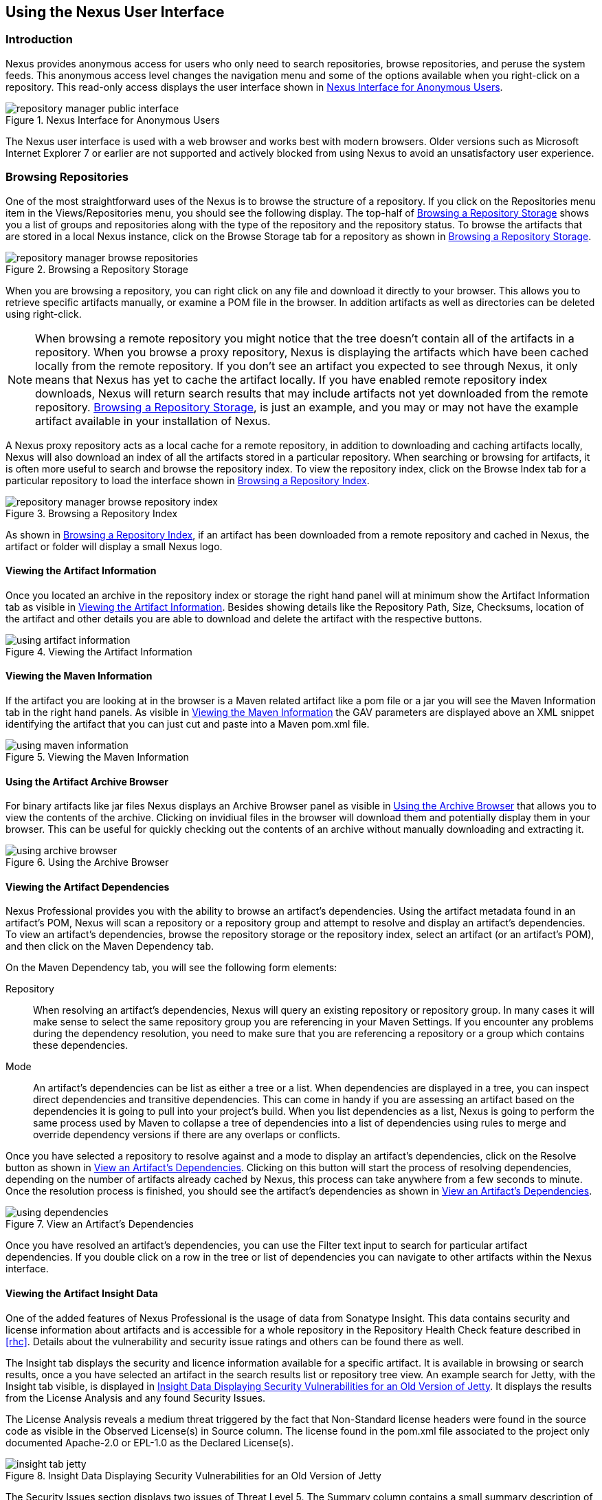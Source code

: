 [[using]]
== Using the Nexus User Interface

[[using-sect-intro]]
=== Introduction

Nexus provides anonymous access for users who only need to search
repositories, browse repositories, and peruse the system feeds. This
anonymous access level changes the navigation menu and some of the
options available when you right-click on a repository. This read-only
access displays the user interface shown in
<<fig-repoman-anonymous-interface>>.

[[fig-repoman-anonymous-interface]]
.Nexus Interface for Anonymous Users
image::figs/web/repository-manager_public-interface.png[scale=80]

The Nexus user interface is used with a web browser and works best
with modern browsers. Older versions such as Microsoft Internet
Explorer 7 or earlier are not supported and actively blocked from
using Nexus to avoid an unsatisfactory user experience. 

[[using-sect-browsing]]
=== Browsing Repositories

One of the most straightforward uses of the Nexus is to browse the
structure of a repository. If you click on the Repositories menu item
in the Views/Repositories menu, you should see the following
display. The top-half of <<fig-nexus-browse-repo>> shows you a list of
groups and repositories along with the type of the repository and the
repository status. To browse the artifacts that are stored in a local
Nexus instance, click on the Browse Storage tab for a repository as
shown in <<fig-nexus-browse-repo>>.

[[fig-nexus-browse-repo]]
.Browsing a Repository Storage
image::figs/web/repository-manager_browse-repositories.png[scale=80]
When you are browsing a repository, you can right click on any file
and download it directly to your browser. This allows you to retrieve
specific artifacts manually, or examine a POM file in
the browser. In addition artifacts as well as directories can be
deleted using right-click.

NOTE: When browsing a remote repository you might notice that the tree
doesn't contain all of the artifacts in a repository. When you browse
a proxy repository, Nexus is displaying the artifacts which have been
cached locally from the remote repository. If you don't see an
artifact you expected to see through Nexus, it only means that Nexus
has yet to cache the artifact locally. If you have enabled remote
repository index downloads, Nexus will return search results that may
include artifacts not yet downloaded from the remote
repository. <<fig-nexus-browse-repo>>, is just an example, and you may
or may not have the example artifact available in your
installation of Nexus.

A Nexus proxy repository acts as a local cache for a remote
repository, in addition to downloading and caching artifacts locally,
Nexus will also download an index of all the artifacts stored in a
particular repository. When searching or browsing for artifacts, it is
often more useful to search and browse the repository index. To view
the repository index, click on the Browse Index tab for a particular
repository to load the interface shown in
<<fig-nexus-browse-repo-index>>.

[[fig-nexus-browse-repo-index]]
.Browsing a Repository Index
image::figs/web/repository-manager_browse-repository-index.png[scale=80]

As shown in <<fig-nexus-browse-repo-index>>, if an
artifact has been downloaded from a remote repository and cached in
Nexus, the artifact or folder will display a small Nexus logo.


[[using-artifact-information]]
==== Viewing the Artifact Information

Once you located an archive in the repository index or storage the
right hand panel will at minimum show the Artifact Information tab as
visible in <<fig-using-artifact-information>>. Besides showing details
like the Repository Path, Size, Checksums, location of the artifact
and other details you are able to download and delete the artifact
with the respective buttons.

[[fig-using-artifact-information]]
.Viewing the Artifact Information
image::figs/web/using-artifact-information.png[scale=80]

[[using-artifact-maven-information]]
==== Viewing the Maven Information

If the artifact you are looking at in the browser is a Maven related
artifact like a pom file or a jar you will see the Maven Information
tab in the right hand panels. As visible in
<<fig-using-maven-information>> the GAV parameters are displayed above
an XML snippet identifying the artifact that you can just cut and
paste into a Maven pom.xml file.

[[fig-using-maven-information]]
.Viewing the Maven Information
image::figs/web/using-maven-information.png[scale=80]


[[using-artifact-archive-browser]]
==== Using the Artifact Archive Browser

For binary artifacts like jar files Nexus displays an Archive Browser
panel as visible in <<fig-using-artifact-archive-browser>> that allows
you to view the contents of the archive. Clicking on invidiual files
in the browser will download them and potentially display them in your
browser. This can be useful for quickly checking out the contents of
an archive without manually downloading and extracting it.

[[fig-using-artifact-archive-browser]]
.Using the Archive Browser
image::figs/web/using-archive-browser.png[scale=80]


[[using-sect-dependencies]]
==== Viewing the Artifact Dependencies

Nexus Professional provides you with the ability to browse an
artifact's dependencies. Using the artifact metadata found in an
artifact's POM, Nexus will scan a repository or a repository group and
attempt to resolve and display an artifact's dependencies. To view an
artifact's dependencies, browse the repository storage or the
repository index, select an artifact (or an artifact's POM), and then
click on the Maven Dependency tab.

On the Maven Dependency tab, you will see the following form elements:

Repository:: When resolving an artifact's dependencies, Nexus will
query an existing repository or repository group. In many cases it
will make sense to select the same repository group you are
referencing in your Maven Settings. If you encounter any problems
during the dependency resolution, you need to make sure that you are
referencing a repository or a group which contains these dependencies.

Mode:: An artifact's dependencies can be list as either a tree or a
list. When dependencies are displayed in a tree, you can inspect
direct dependencies and transitive dependencies. This can come in
handy if you are assessing an artifact based on the dependencies it is
going to pull into your project's build. When you list dependencies as
a list, Nexus is going to perform the same process used by Maven to
collapse a tree of dependencies into a list of dependencies using
rules to merge and override dependency versions if there are any
overlaps or conflicts.

Once you have selected a repository to resolve against and a mode to
display an artifact's dependencies, click on the Resolve button as
shown in <<fig-using-dependencies>>. Clicking on this button will
start the process of resolving dependencies, depending on the number
of artifacts already cached by Nexus, this process can take anywhere
from a few seconds to minute. Once the resolution process is finished,
you should see the artifact's dependencies as shown in
<<fig-using-dependencies>>.

[[fig-using-dependencies]]
.View an Artifact's Dependencies
image::figs/web/using_dependencies.png[scale=55]

Once you have resolved an artifact's dependencies, you can use the
Filter text input to search for particular artifact dependencies.  If
you double click on a row in the tree or list of dependencies you can
navigate to other artifacts within the Nexus interface.

[[using-sect-insight]]
==== Viewing the Artifact Insight Data

One of the added features of Nexus Professional is the usage of data
from Sonatype Insight. This data contains security and license
information about artifacts and is accessible for a whole repository
in the Repository Health Check feature described in <<rhc>>.  Details
about the vulnerability and security issue ratings and others can be
found there as well.

The Insight tab displays the security and licence information
available for a specific artifact. It is available in browsing or
search results, once a you have selected an artifact in the search
results list or repository tree view. An example search for Jetty, with
the Insight tab visible, is displayed in <<fig-insight-tab-jetty>>.  It
displays the results from the License Analysis and any found Security
Issues. 

The License Analysis reveals a medium threat triggered by the fact
that Non-Standard license headers were found in the source code as visible
in the Observed License(s) in Source column. The license found in the
pom.xml file associated to the project only documented Apache-2.0 or
EPL-1.0 as the Declared License(s).

[[fig-insight-tab-jetty]]
.Insight Data Displaying Security Vulnerabilities for an Old Version of Jetty 
image::figs/web/insight-tab-jetty.png[scale=30]

The Security Issues section displays two issues of Threat Level 5. The
Summary column contains a small summary description of the security
issue. The Problem Code column contains the codes, which link to the
respective entries in the Common Vulnerabilities and Exposures CVE
list as well as the Open Source Vulnerability DataBase OSVDB displayed
in <<fig-insight-cve-jetty>> and <<fig-insight-osvdb-jetty>>.

[[fig-insight-cve-jetty]]
.Common Vulnerabilities and Exposures CVE Entry for a Jetty Security Issue
image::figs/web/insight-cve-jetty.png[scale=20]
  
[[fig-insight-osvdb-jetty]]
.Open Source Vulnerability DataBase OSVDB Entry for a Jetty Security Issue
image::figs/web/insight-osvdb-jetty.png[scale=20]

[[using-sect-browse-groups]]
=== Browsing Groups

Nexus contains ordered groups of repositories which allow you to
expose a series of repositories through a single URL. More often than
not, an organization is going to point Maven at the two default Nexus
groups: Public Repositories and Public Snapshot Repositories. Most
end-users of Nexus are not going to know what artifacts are being
served from what specific repository, and they are going to want to be
able to browse the Public Repository. To support this use case, Maven
allows you to browse the contents of a Nexus Group as if it were a
single merged repository with a tree structure.
<<fig-nexus-browse-group>>, shows the browsing storage interface for a
Nexus Group. There is no difference to the user experience of browsing
a Nexus Group vs. browsing a Nexus Repository.

[[fig-nexus-browse-group]]
.Browsing a Nexus Group
image::figs/web/repository-manager_browse-group.png[scale=70]

When browsing a Nexus group's storage, you are browsing the underlying
storage for all of the repositories which are contained in a group. If
a Nexus group contains proxy repositories, the Browse Storage tab will
show all of the artifacts in the Nexus group that have been download
from the remote repositories. To browse and search all artifacts
available in a Nexus group, click on the Browse Index tab to load the
interface shown in <<fig-nexus-browse-group-index>>.

[[fig-nexus-browse-group-index]]
.Browsing a Nexus Group Index
image::figs/web/repository-manager_browse-group-index.png[scale=60]

[[using-sect-searching]]
=== Searching for Artifacts

==== Search Overview

In the left-hand navigation area, there is an Artifact Search text
field next to a magnifying glass. To search for an artifact by groupId
or artifactId, type in some text and click the magnifying glass.
Typing in the search term "junit" and clicking the
magnifying glass should yield a search result similar to
<<fig-search-results>>.

[[fig-search-results]]
.Results of an Artifact Search for "junit"
image::figs/web/search-results.png[scale=60]

The groupId in the Group column and the artifactId in the Artifact
column identify each row in the search results table. Each row
represents an aggregration of all artifacts in this Group and
Artifact coordinate.

The Version column displays the lastest version number available as
well as a links to Show All Versions.

The Most Popluar Version column displays the version that has the most
downloads by all users accessing the Central Repository. This data can
help with the selection of an appropriate version to use for a
particular artifact.

The Download column displays direct links to all the artifacts
available for the latest version of this artifacts. A typical list of
downloadable artifacts would include the Java archive (jar), the Maven
pom.xml file (pom), a Javadoc archive (javadoc.jar) and a Sourcecode
archive (sources.jar), but other download options are also added if
more artifacts are available. Click on the link to download an
artifact.

Each of the columns in the search results table can be used to sort
the table in Ascending or Descending order. In addition you can choose
to add and remove colums with the sort and column drop down options
visible in <<fig-search-results-column-options>>.

[[fig-search-results-column-options]]
.Sort and Column Options in the Search Results Table
image::figs/web/search-results-column-options.png[scale=80]

The repository browser interface below the search results table will
displays the artifact selected in the list in the repository structure
with the same information panels available documented in
<<using-sect-browsing>>. An artifact could be present in more than one
repository. If this is the case, click on the value next to "Viewing
Repository" to switch between multiple matching repositories.

WARNING: Let me guess? You installed Nexus, ran to the search box,
typed in the name of a group or an artifact, pressed search, and saw
absolutely nothing. No results. Nexus isn't going to retrieve the
remote repository indexes by default, you need to activate downloading
of remote indexes for the three proxy repositories that Nexus ships
with. Without these indexes, Nexus has nothing to search. Fifnd
instructions for activating index downloads in
<<confignx-sect-manage-repo>>.


==== Advanced Search

Clicking on the (Show All Versions) link in the Version column visible
in <<fig-search-results>> will kick of an Advanced Search by the
groupId and artifactId of the row and result in a view similar to
<<fig-search-results-all-versions>>.

[[fig-search-results-all-versions]]
.Advanced Search Results for a GAV Search Activated by the Show All Versions Link
image::figs/web/search-results-advanced-gav.png[scale=50]

The header for the Advanced Search contains a selector for the type of
search and one or more text input fields to define a search and a
button to run a new search with the specified parameters.

The search results table contains one row per Group (groupId),
Artifact (artifactId) and Version(version). 

In addition the Age column displays the age of the artifacts being
available on the Central Repository. Since most artifacts are
published to the Central Repository when released, this age gives you a
good indication of the actual time since the release of the artifact.

The Popularity column shows a relative popularity as compared to the
other results in the search table. This can give you a good idea
on the take up of a new release. For example if a newer version has a
high Age value, but a low Popularity compared to an older version, you
might want to check the upstream project and see if there is any
issues stopping other users from upgrading that might affect you as
well. Another reason could be that the new version does not provide
signifcant improvements to warrant an upgrade for most users.

The Security Issues column shows the number of known security issues
for the specific artifact. The License Threat column shows a colored
square with blue indicating no license threat and yellow, orange and
red indicating increased license threats. More information about both
indicators can be seen in the Insight panel below the list of
artifacts for the specific artifact.

The Download column provides download links for all the available
artifacts.

The following advanced searches are available:

Keyword Search:: Identical to the Artifact Search in the left hand
navigation, this search will look for the specified strings in the
groupId and artifactId.

Classname Search:: Rather than looking at the coordinates of an
artifact in the repository, the Classname Search will look at the
contents of the artifacts and look for Java classes with the specified
name. For example try a search for a classname of "Pair" to see how
many library authors saw a need to implement such a class, saving you
from potentially implementing yet another version.

GAV Search:: The GAV search allows a search using the Maven
coordinatess of an artifact. These are Group (groupId), Artifact
(artifactId), Version (version), Packaging (packaging) and Classifier
(classifier). At a minimum you need to specify a Group, Artifact or
Version in your search. An example search would be with an Artifact
'guice' and a Classifier 'no_aop' or a Group of
'org.glassfish.main.admingui' and a Packaging 'war'. The default
packaging is 'jar', with other values as used in the Maven packaging
like 'ear', 'war', 'maven-plugin', 'pom', 'ejb' and many others being
possible choices.

Checksum Search:: Sometimes it is necessary to determine the version
of a jar artifact in order to migrate to a qualified version. When
attempting this and neither the filename nor the contents of the
manfiest file in the jar contain any useful information about the
exact version of the jar you can use Checksum Search to identify the
artifact. Create a sha1 checksum, e.g. with the sha1sum command
available on Linux, and use the created string in a Checksum
search. This will return one result, which will provide you with the
GAV coordinates to replace the jar file with a dependency declaration.
 
TIP: The Checksum Search can be a huge timesaver when migrating a
legacy build system, where the used libraries are checked into the
version control system as binary artifacts with no version information
available.

==== Nexus OpenSearch Integration

OpenSearch a standard which facilitates searching directly from your
browser's search box. If you are using Internet Explorer 7+ or Firefox
2+ you can add any Nexus instance as an OpenSearch provider.  Then you
can just type in a search term into your browser's search field and
quickly search for Maven artifacts. To configure OpenSearch, load
Nexus in a browser and then click on the drop-down next to the search
tool that is embedded in your
browser. <<fig-using-opensearch-configure>> shows the Add Nexus option
that is present in Firefox's OpenSearch provider drop-down.

[[fig-using-opensearch-configure]]
.Configuring Nexus as an OpenSearch Provider
image::figs/web/using_opensearch-config.png[scale=60] 

Once you have added Nexus to the list of OpenSearch providers, click
on the drop-down next to the search term and select Nexus (localhost)
from the list of OpenSearch providers. Type in a groupId, artifactId,
or portion of a Maven identifier and press enter. Your
opensearch-friendly web browser will then take you to the search
results page of Nexus displaying all the artifacts that match your
search term.

.OpenSearch Search Results in Nexus
image::figs/web/using_opensearch-search.png[scale=50]

Once you have configured your browser to use Nexus as an OpenSearch
provider, searching for a Maven artifact is as simple as typing in a
groupId or artifactId, selecting Nexus from the drop-down shown in
<<fig-using-permanent-opensearch-option>>, and
performing a search.

[[fig-using-permanent-opensearch-option]]
.Nexus Available as an Option in the Firefox OpenSearch Provider List
image::figs/web/using_opensearch-permanent.png[scale=60]


[[using-sect-uploading]]
=== Uploading Artifacts 

When your build makes use of proprietary or custom dependencies which
are not available from public repositories, you will often need to
find a way to make them available to developers in a custom Maven
repository. Nexus ships with a pre-configured 3rd Party repository that
was designed to hold 3rd Party dependencies which are used in your
builds. To upload artifacts to a repository, select a hosted
repository in the Repositories panel and then click on the Artifact
Upload tab. Clicking on the Artifact Upload tab will display the tab
shown in <<fig-using-artifact-upload>>.

[[fig-using-artifact-upload]]
.Artifact Upload Form
image::figs/web/using_artifact-upload.png[scale=50]

To upload an artifact, click on Select Artifact(s) for Upload... and
select one or more artifacts from the file-system to upload. Once you
have selected an artifact, you can modify the classifier and the
extension before clicking on the Add Artifact button. Once you have
clicked on the Add Artifact button, you can then configure the source
of the Group, Artifact, Version (GAV) parameters. 

If the artifact you are uploading is a JAR file that was created by
Maven it will already have POM information embedded in it. If you are
uploading a JAR from a vendor you will likely need to set the Group
Identifier, Artifact Identifier, and Version manually. To do this,
select GAV Parameters from the GAV Definition drop-down at the top of
this form. Selecting GAV Parameters will expose a set of form fields
which will let you set the Group, Artifact, Version, and Packaging of
the artifacts being uploaded. 

If you would prefer to set the Group, Artifact, and Version from a POM
file associated with the uploaded artifact, select From POM in the GAV
Definition drop-down.  Selecting From POM in this drop-down will
expose a button labelled "Select POM to Upload". Once a POM file has
been selected for upload, the name of the POM file will be displayed
in the form field below this button.

The Artifact Upload panel supports multiple artifacts with the same
Group, Artifact, and Version identifiers. For example, if you need to
upload multiple artifacts with different classifiers, you may do so by
clicking on Select Artifact(s) for Upload and Add Artifact multiple
times.

[[using-sect-feeds]]
=== Browsing System Feeds

Nexus provides feeds that capture system events, you can browse these
feeds by clicking on System Feeds under the View menu.  Clicking on
System Feeds will show the panel in <<fig-repoman-system-feeds>>. You
can use these simple interface to browse the most recent reports of
artifact deployments, cached artifacts, broken artifacts, and storage
changes that have occurred in Nexus.

[[fig-repoman-system-feeds]]
.Browsing Nexus System Feeds
image::figs/web/repository-manager_system-feed.png[scale=60]

These feeds can come in handy if you are working at a large
organization with multiple development teams deploying to the same
instance of Nexus. In such an arrangement, all developers in an
organization can subscribe to the RSS feeds for New Deployed Artifacts
as a way to ensure that everyone is aware when a new release has been
pushed to Nexus. Exposing these system events as RSS feeds also opens
to the door to other, more creative uses of this information, such as
connecting Nexus to external automated testing systems. To access the
RSS feeds for a specific feed, select the feed in the System Feeds
view panel and then click on the Subscribe button. Nexus will then
load the RSS feed in your browse and you can subscribe to the feed in
your favourite RSS

There are a number of system feeds available in the System Feeds view,
and each has a URL which resembles the following URL

----
http://localhost:8081/nexus/service/local/feeds/recentlyChangedFiles
----

Where recentChanges would be replaced with the identifier of the feed
you were attempting to read. Available system feeds include:

- Authenication and Authorization Events

- Broken artifacts in all Nexus repositories

- Broken files in all Nexus repositories

- Error and Warning events

- New artifacts in all Nexus repositories

- New cached artifacts in all Nexus repositories

- New cached files in all Nexus repositories

- New cached release artifacts in all Nexus repositories

- New deployed artifacts in all Nexus repositories

- New deployed files in all Nexus repositories

- New deployed release artifacts in all Nexus repositories

- New files in all Nexus repositories

- New release artifacts in all Nexus repositories

- Recent artifact storage changes in all Nexus repositories

- Recent file storage changes in all Nexus repositories

- Recent release artifact storage changes in all Nexus repositories

- Repository Status Changes in Nexus

- System changes in Nexus
 
[[using-sect-system-files]]
=== System Files



The System Files is only visible to Administrative users under the
Administrationmenu. Click on this option brings up the dialog shown in
<<fig-nexus-logs>>. From this screen you can view the Nexus log file
as well as the configuration files documented in
<<sect-installing-work-dir>>.

The nexus.log file is the general application log for Nexus. Unless
you are an administrative user, you might not have must interest in
the information in this log. If you are trying to debug an error, or
if you have uncovered a bug in Nexus, you can use this log viewer to
diagnose problems with Nexus.

[[fig-nexus-logs]]
.Browsing Nexus Logs and Configuration
image::figs/web/repository-manager_log-file.png[scale=60]

You can load, view and download the various files by using the buttons
and the dropdown to select the files to examine.

In <<fig-nexus-logs>> there is a "tail" checkbox. If this box is
checked, then Nexus will always show you the end of a log file. This
can come in handy if you want to see a continuously updated log
file. When this tail box is checked, a drop-down at the bottom of the
panel allows you to set the update frequency. The contents of this
drop-down are shown in <<fig-using-update-freq>>. If an update
interval is selected, Nexus will periodically refresh the selected log
file.

[[fig-using-update-freq]]
.Selecting the Update Frequency when Tailing a Log File
image::figs/web/using_tail-frequency.png[scale=60]


[[using-sect-user-profile]]
=== Working with Your User Profile

As a logged in user, you can click on your user name in the top right
hand corner of the Nexus user interface to expose a drop down with an
option to Logout as well as to access your user Profile displayed in
<<fig-using-user-dropdown>>.

[[fig-using-user-dropdown]]
.Drop Down on User Name with Logout and Profile Options
image::figs/web/using-user-dropdown.png[scale=60]

Once you have selected to display your profile you will get access to
the Summary section of the Profile tab as displayed in
<<fig-using-profile-summary>>.

[[fig-using-profile-summary]]
.Summary Section of the Profile Tab
image::figs/web/using-profile-summary.png[scale=50]

The Summary section allows you to edit your First Name, Last Name and
Email directly in the form. 

==== Changing Your Password

In addition to changing your name and email, the user profile allows
you to change your password by clicking on the Change Password
text. The dialog displayed in <<fig-using-profile-change-password>>
will be displayed and allow you to supply your current password, and
choose a new password. When you click on Change Password, your Nexus
password will be changed.

[[fig-using-profile-change-password]]
.Changing Your Nexus Password
image::figs/web/repository-manager_change-password.png[scale=60]

The password change feature only works with the Nexus built in XML
Realm security realm. If you are using a different security realm like
LDAP or Crowd, this option will not be visible.

==== Additional User Profile Tabs

The Profile tab can be used by other plugins and features to
change or access user specific data and functionality. One such use
case is the User Token access documented in <<config-sect-usertoken>>.

[[using-sect-filing-report]]
=== Filing a Problem Report

If you encounter a problem with Nexus, you can use the Nexus UI to
report a bug or file an issue against the Nexus project in Sonatype's
JIRA instance.

To file a problem report, you will first need to sign up for an
account on http://issues.sonatype.org. You can click on Report Problem
in the left hand Help menu, supply your Sonatype JIRA credentials, and
file a problem report. Supply your JIRA username and password along
with a short title and a description as shown in the following figure.

When you file a Nexus problem report, Nexus will create a new issue in
JIRA and attach your configuration and logs to the newly filed issue.

.Generating a Nexus Problem Report
image::figs/web/configuring-generate-report.png[scale=60]

The submitted files are stored in zip archive files in
sonatype-work/nexus/error-report-bundles.

////
/* Local Variables: */
/* ispell-personal-dictionary: "ispell.dict" */
/* End:             */
////
